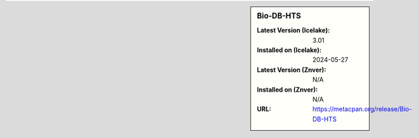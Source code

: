 .. sidebar:: Bio-DB-HTS

   :Latest Version (Icelake): 3.01
   :Installed on (Icelake): 2024-05-27
   :Latest Version (Znver): N/A
   :Installed on (Znver): N/A
   :URL: https://metacpan.org/release/Bio-DB-HTS
